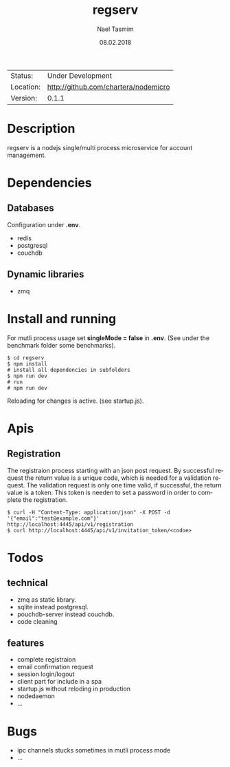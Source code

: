 #+TITLE:     regserv
#+AUTHOR:    Nael Tasmim
#+EMAIL:     nael@hotmail.de
#+DATE:      08.02.2018
#+DESCRIPTION: 
#+KEYWORDS: 
#+LANGUAGE:  en
#+OPTIONS:   H:3 num:t toc:nil \n:nil @:t ::t |:t ^:t -:t f:t *:t <:t
#+OPTIONS:   TeX:t LaTeX:nil skip:nil d:nil todo:nil pri:nil tags:not-in-toc
#+EXPORT_EXCLUDE_TAGS: exclude
#+STARTUP:    showall


 | Status:   | Under Development                 |
 | Location: | [[http://github.com/chartera/nodemicro]] |
 | Version:  | 0.1.1

* Description

regserv is a nodejs single/multi process microservice for
account management.

* Dependencies

** Databases

Configuration under *.env*.

- redis
- postgresql
- couchdb

** Dynamic libraries

- zmq

* Install and running

For mutli process usage set *singleMode = false* in *.env*.
(See under the benchmark folder some benchmarks).

#+BEGIN_SRC shell
$ cd regserv
$ npm install
# install all dependencies in subfolders
$ npm run dev
# run
# npm run dev
#+END_SRC

Reloading for changes is active.
(see startup.js).

* Apis

** Registration 

The registraion process starting  with an json post request.
By successful request the return value is a unique code, which
is needed for a validation request. The validation request is only
one time valid, if successful, the return value is a token. This
token is needen to set a password in order to complete
the registration.

#+BEGIN_SRC shell
$ curl -H "Content-Type: application/json" -X POST -d '{"email":"test@example.com"}' http://localhost:4445/api/v1/registration
$ curl http://localhost:4445/api/v1/invitation_token/<codoe>
#+END_SRC


* Todos

** technical 

- zmq as static library.
- sqlite instead postgresql.
- pouchdb-server instead couchdb.
- code cleaning

** features

- complete registraion 
- email confirmation request
- session login/logout
- client part for include in a spa
- startup.js without reloding in production
- nodedaemon
- ...

* Bugs

- ipc channels stucks sometimes in mutli process mode
- ...

